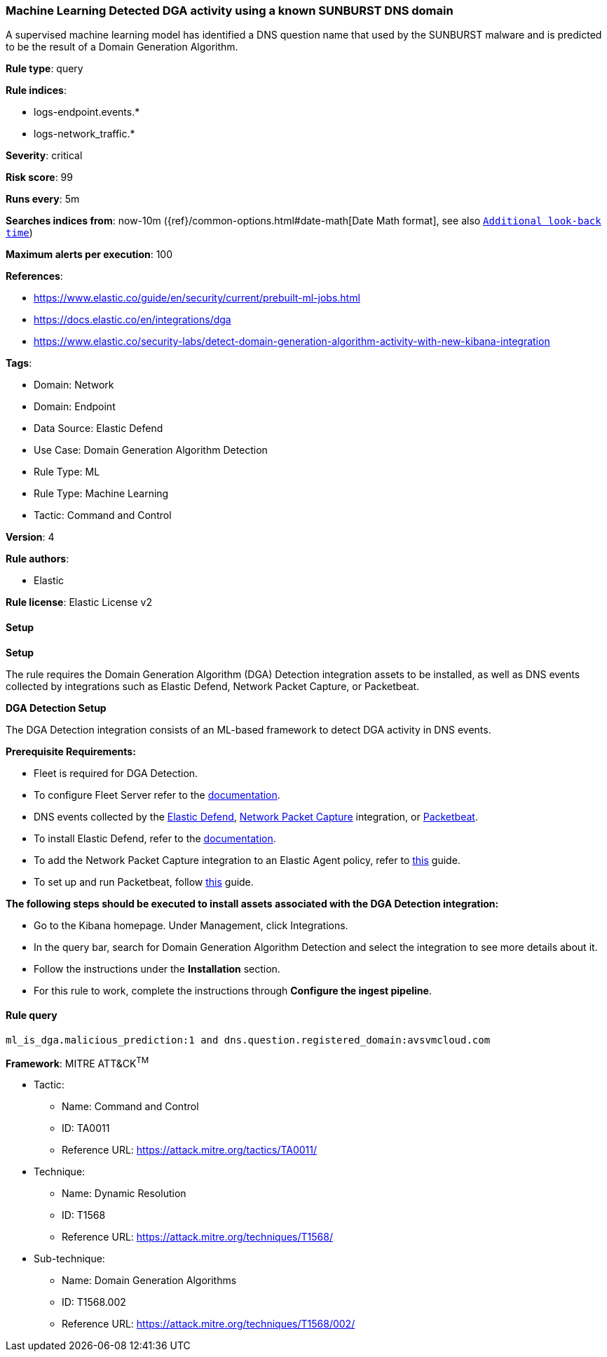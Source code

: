 [[prebuilt-rule-8-11-17-machine-learning-detected-dga-activity-using-a-known-sunburst-dns-domain]]
=== Machine Learning Detected DGA activity using a known SUNBURST DNS domain

A supervised machine learning model has identified a DNS question name that used by the SUNBURST malware and is predicted to be the result of a Domain Generation Algorithm.

*Rule type*: query

*Rule indices*: 

* logs-endpoint.events.*
* logs-network_traffic.*

*Severity*: critical

*Risk score*: 99

*Runs every*: 5m

*Searches indices from*: now-10m ({ref}/common-options.html#date-math[Date Math format], see also <<rule-schedule, `Additional look-back time`>>)

*Maximum alerts per execution*: 100

*References*: 

* https://www.elastic.co/guide/en/security/current/prebuilt-ml-jobs.html
* https://docs.elastic.co/en/integrations/dga
* https://www.elastic.co/security-labs/detect-domain-generation-algorithm-activity-with-new-kibana-integration

*Tags*: 

* Domain: Network
* Domain: Endpoint
* Data Source: Elastic Defend
* Use Case: Domain Generation Algorithm Detection
* Rule Type: ML
* Rule Type: Machine Learning
* Tactic: Command and Control

*Version*: 4

*Rule authors*: 

* Elastic

*Rule license*: Elastic License v2


==== Setup



*Setup*


The rule requires the Domain Generation Algorithm (DGA) Detection integration assets to be installed, as well as DNS events collected by integrations such as Elastic Defend, Network Packet Capture, or Packetbeat.  


*DGA Detection Setup*

The DGA Detection integration consists of an ML-based framework to detect DGA activity in DNS events.


*Prerequisite Requirements:*

- Fleet is required for DGA Detection.
- To configure Fleet Server refer to the https://www.elastic.co/guide/en/fleet/current/fleet-server.html[documentation].
- DNS events collected by the https://docs.elastic.co/en/integrations/endpoint[Elastic Defend], https://docs.elastic.co/integrations/network_traffic[Network Packet Capture] integration, or https://www.elastic.co/guide/en/beats/packetbeat/current/packetbeat-overview.html[Packetbeat].
- To install Elastic Defend, refer to the https://www.elastic.co/guide/en/security/current/install-endpoint.html[documentation].
- To add the Network Packet Capture integration to an Elastic Agent policy, refer to https://www.elastic.co/guide/en/fleet/current/add-integration-to-policy.html[this] guide.
- To set up and run Packetbeat, follow https://www.elastic.co/guide/en/beats/packetbeat/current/setting-up-and-running.html[this] guide.


*The following steps should be executed to install assets associated with the DGA Detection integration:*

- Go to the Kibana homepage. Under Management, click Integrations.
- In the query bar, search for Domain Generation Algorithm Detection and select the integration to see more details about it.
- Follow the instructions under the **Installation** section.
- For this rule to work, complete the instructions through **Configure the ingest pipeline**.


==== Rule query


[source, js]
----------------------------------
ml_is_dga.malicious_prediction:1 and dns.question.registered_domain:avsvmcloud.com

----------------------------------

*Framework*: MITRE ATT&CK^TM^

* Tactic:
** Name: Command and Control
** ID: TA0011
** Reference URL: https://attack.mitre.org/tactics/TA0011/
* Technique:
** Name: Dynamic Resolution
** ID: T1568
** Reference URL: https://attack.mitre.org/techniques/T1568/
* Sub-technique:
** Name: Domain Generation Algorithms
** ID: T1568.002
** Reference URL: https://attack.mitre.org/techniques/T1568/002/
